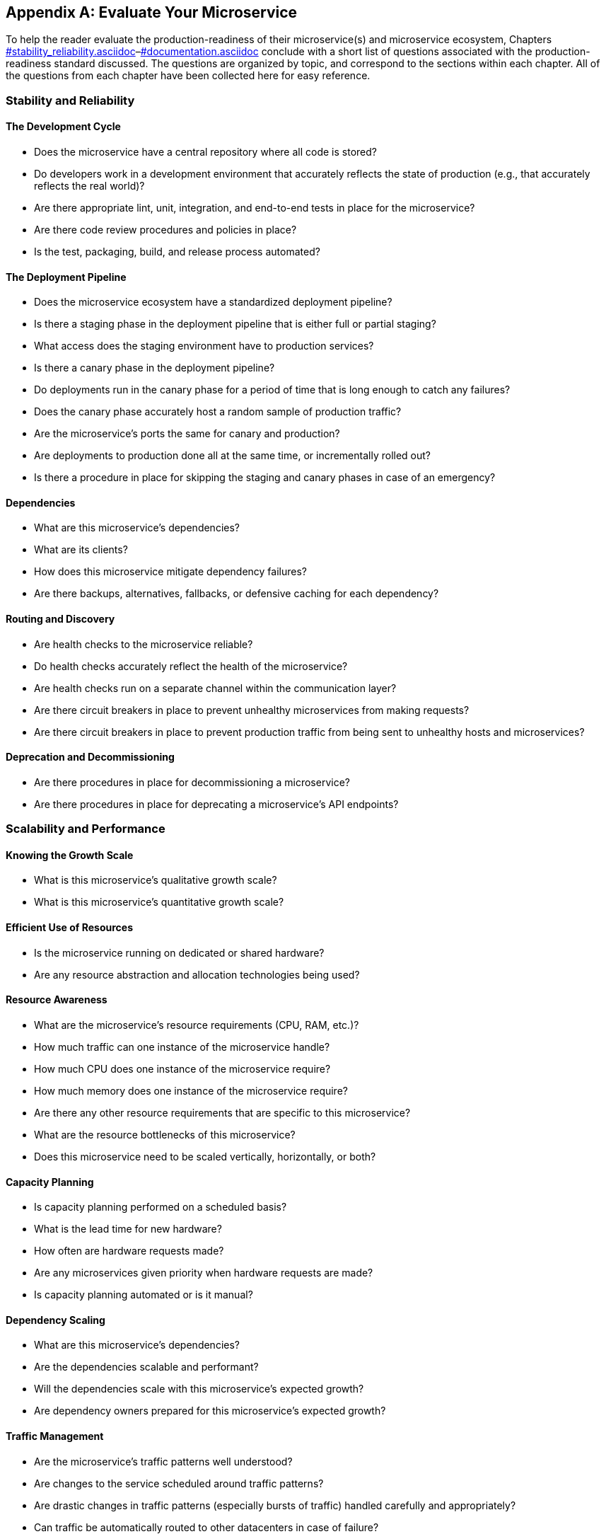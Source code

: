 [appendix]
[[evaluate_your_microservice]]
== Evaluate Your Microservice  

To help the reader evaluate the production-readiness of their microservice(s) and microservice ecosystem, Chapters pass:[ <a data-type="xref" href="#stability_reliability.asciidoc" data-xrefstyle="select:labelnumber">#stability_reliability.asciidoc</a>–<a data-type="xref" href="#documentation.asciidoc" data-xrefstyle="select:labelnumber">#documentation.asciidoc</a>] conclude with a short list of questions associated with the production-readiness standard discussed. The questions are organized by topic, and correspond to the sections within each chapter. All of the questions from each chapter have been collected here for easy reference. ((("evaluation checklists", id="ecappb")))((("checklists", "for evaluation", id="cappbfe")))

=== Stability and Reliability

==== The Development Cycle

* Does the microservice have a central repository where all code is stored?((("development cycle")))((("stability and reliability", id="sarappb")))
* Do developers work in a development environment that accurately reflects the state of production (e.g., that accurately reflects the real world)? 
* Are there appropriate lint, unit, integration, and end-to-end tests in place for the microservice? 
* Are there code review procedures and policies in place? 
* Is the test, packaging, build, and release process automated?


==== The Deployment Pipeline

* Does the microservice ecosystem have a standardized deployment pipeline?((("deployment pipeline")))
* Is there a staging phase in the deployment pipeline that is either full or partial staging? 
* What access does the staging environment have to production services?
* Is there a canary phase in the deployment pipeline? 
* Do deployments run in the canary phase for a period of time that is long enough to catch any failures? 
* Does the canary phase accurately host a random sample of production traffic?
* Are the microservice's ports the same for canary and production? 
* Are deployments to production done all at the same time, or incrementally rolled out? 
* Is there a procedure in place for skipping the staging and canary phases in case of an emergency? 

==== Dependencies

* What are this microservice's dependencies?((("dependencies")))
* What are its clients? 
* How does this microservice mitigate dependency failures?
* Are there backups, alternatives, fallbacks, or defensive caching for each pass:[<span class="keep-together">dependency</span>]?

==== Routing and Discovery

* Are health checks to the microservice reliable? ((("routing and discovery")))
* Do health checks accurately reflect the health of the microservice?
* Are health checks run on a separate channel within the communication layer? 
* Are there circuit breakers in place to prevent unhealthy microservices from making requests?
* Are there circuit breakers in place to prevent production traffic from being sent to unhealthy hosts and microservices?

==== Deprecation and Decommissioning

* Are there procedures in place for decommissioning a microservice?((("deprecation and decommissioning")))((("decommissioning")))
* Are there procedures in place for deprecating a microservice's API endpoints? ((("stability and reliability", startref="sarappb")))

=== Scalability and Performance

==== Knowing the Growth Scale

* What is this microservice's qualitative growth scale?((("scalability and performance", id="sapappb")))((("growth scale")))
* What is this microservice's quantitative growth scale? 

==== Efficient Use of Resources

* Is the microservice running on dedicated or shared hardware?((("resource utilization")))
* Are any resource abstraction and allocation technologies being used? 


==== Resource Awareness

* What are the microservice's resource requirements (CPU, RAM, etc.)? ((("resource awareness")))
* How much traffic can one instance of the microservice handle? 
* How much CPU does one instance of the microservice require? 
* How much memory does one instance of the microservice require? 
* Are there any other resource requirements that are specific to this microservice? 
* What are the resource bottlenecks of this microservice? 
* Does this microservice need to be scaled vertically, horizontally, or both? 


==== Capacity Planning

* Is capacity planning performed on a scheduled basis?((("capacity planning")))
* What is the lead time for new hardware?
* How often are hardware requests made?
* Are any microservices given priority when hardware requests are made?
* Is capacity planning automated or is it manual? 

==== Dependency Scaling

* What are this microservice's dependencies?((("dependencies", "scaling")))
* Are the dependencies scalable and performant? 
* Will the dependencies scale with this microservice's expected growth?
* Are dependency owners prepared for this microservice's expected growth?

==== Traffic Management

* Are the microservice's traffic patterns well understood?((("traffic management")))
* Are changes to the service scheduled around traffic patterns? 
* Are drastic changes in traffic patterns (especially bursts of traffic) handled carefully and appropriately? 
* Can traffic be automatically routed to other datacenters in case of failure? 

==== Task Handling and Processing

* Is the microservice written in a programming language that will allow the service to be scalable and performant? ((("task handling and processing")))
* Are there any scalability or performance limitations in the way the microservice handles requests?
* Are there any scalability or performance limitations in the way the microservice processes tasks?
* Do developers on the microservice team understand how their service processes tasks, how efficiently it processes those tasks, and how the service will perform as the number of tasks and requests increases? 

==== Scalable Data Storage

* Does this microservice handle data in a scalable and performant way? ((("data storage", "scalability of")))
* What type of data does this microservice need to store? 
* What is the schema needed for its data?
* How many transactions are needed and/or made per second? 
* Does this microservice need higher read or write performance? 
* Is it read-heavy, write-heavy, or both? 
* Is this service's database scaled horizontally or vertically? Is it replicated or pass:[<span class="keep-together">partitioned</span>]?
* Is this microservice using a dedicated or shared database? 
* How does the service handle and/or store test data?
((("scalability and performance", startref="sapappb")))

=== Fault Tolerance and Catastrophe-Preparedness

==== Avoiding Single Points of Failure

* Does the microservice have a single point of failure?((("fault tolerance")))((("single points of failure")))
* Does it have more than one point of failure? 
* Can any points of failure be architected away, or do they need to be mitigated? 

==== Catastrophes and Failure Scenarios

* Have all of the microservice's failure scenarios and possible catastrophes been identified? ((("fault tolerance", "identifying failure scenarios")))
* What are common failures across the microservice ecosystem? 
* What are the hardware-layer failure scenarios that can affect this microservice?
* What communication-layer and application-layer failures can affect this pass:[<span class="keep-together">microservice</span>]? 
* What sorts of dependency failures can affect this microservice? 
* What are the internal failures that could bring down this microservice? 


==== Resiliency Testing

* Does this microservice have appropriate lint, unit, integration, and end-to-end tests?((("resiliency testing")))
* Does this microservice undergo regular, scheduled load testing? 
* Are all possible failure scenarios implemented and tested using chaos testing? 

==== Failure Detection and Remediation

* Are there standardized processes across the engineering organization(s) for handling incidents and outages?((("fault tolerance", "failure detection and mitigation"))) 
* How do failures and outages of this microservice impact the business?
* Are there clearly defined levels of failure? 
* Are there clearly defined mitigation strategies?
* Does the team follow the five stages of incident response when incidents and outages occur?

=== Monitoring

==== Key Metrics

* What are this microservice's key metrics? ((("monitoring", id="mappb")))((("key metrics")))
* What are the host and infrastructure metrics?
* What are the microservice-level metrics? 
* Are all the microservice's key metrics monitored? 

==== Logging

* What information does this microservice need to log?((("logging")))
* Does this microservice log all important requests? 
* Does the logging accurately reflect the state of the microservice at any given time? 
* Is this logging solution cost-effective and scalable? 

==== Dashboards

* Does this microservice have a dashboard?((("dashboards")))
* Is the dashboard easy to interpret? 
 Are all key metrics displayed on the dashboard? 
* Can I determine whether or not this microservice is working correctly by looking at the dashboard?

==== Alerting

* Is there an alert for every key metric?((("alerts")))
* Are all alerts defined by good, signal-providing thresholds?
* Are alert thresholds set appropriately so that alerts will fire before an outage occurs?
* Are all alerts actionable?
* Are there step-by-step triage, mitigation, and resolution instructions for each alert in the on-call runbook?


==== On-Call Rotations

* Is there a dedicated on-call rotation responsible for monitoring this microservice?((("on-call rotations")))
* Is there a minimum of two developers on each on-call shift?
* Are there standardized on-call procedures across the engineering organization?
((("monitoring", startref="mappb")))

=== Documentation and Understanding 

==== Microservice Documentation

* Is the documentation for all microservices stored in a centralized, shared, and easily accessible place?((("documentation")))
* Is the documentation easily searchable?
* Are significant changes to the microservice accompanied by updates to the microservice's documentation? 
* Does the microservice's documentation contain a description of the pass:[<span class="keep-together">microservice</span>]?
* Does the microservice's documentation contain an architecture diagram?
* Does the microservice's documentation contain contact and on-call information?
* Does the microservice's documentation contain links to important information?
* Does the microservice's documentation contain an onboarding and development guide?
* Does the microservice's documentation contain information about the microservice's request flow, endpoints, and dependencies?
* Does the microservice's documentation contain an on-call runbook?
* Does the microservice's documentation contain an FAQ section?

==== Microservice Understanding

* Can every developer on the team answer questions about the production-readiness of the microservice?((("understanding of microservices")))
* Is there a set of principles and standards that all microservices are held to? 
* Is there an RFC process in place for every new microservice?
* Are existing microservices reviewed and audited frequently?
* Are architecture reviews held for every microservice team?
* Is there a production-readiness audit process in place?
* Are production-readiness roadmaps used to bring the microservice to a production-ready state?
* Do the production-readiness standards drive the organization's OKRs?
* Is the production-readiness process automated?((("evaluation checklists", startref="ecappb")))((("checklists", "for evaluation", startref="cappbfe")))




